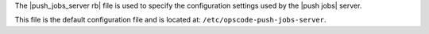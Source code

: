 .. The contents of this file are included in multiple topics.
.. This file should not be changed in a way that hinders its ability to appear in multiple documentation sets.


The |push_jobs_server rb| file is used to specify the configuration settings used by the |push jobs| server. 

This file is the default configuration file and is located at: ``/etc/opscode-push-jobs-server``.
